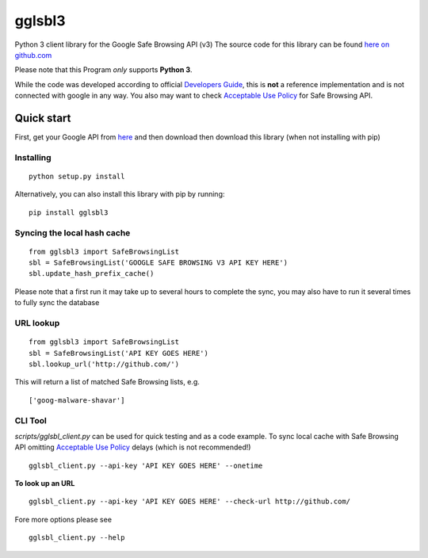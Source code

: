 gglsbl3
=======
Python 3 client library for the Google Safe Browsing API (v3) 
The source code for this library can be found `here on github.com <https://github.com/Stefan-Code/gglsbl3>`__

Please note that this Program *only* supports **Python 3**.

While the code was developed according to official `Developers
Guide <https://developers.google.com/safe-browsing/developers_guide_v3>`__, 
this is **not** a reference implementation and is not connected with
google in any way. You also may want to check `Acceptable Use
Policy <https://developers.google.com/safe-browsing/developers_guide_v3#AcceptableUsage>`__
for Safe Browsing API.

Quick start
-----------

First, get your Google API from
`here <https://developers.google.com/safe-browsing/lookup_guide#GettingStarted>`__
and then download then download this library (when not installing with pip)

Installing
~~~~~~~~~~
::

        python setup.py install

Alternatively, you can also install this library with pip by running:

::

        pip install gglsbl3


Syncing the local hash cache
~~~~~~~~~~~~~~~~~~~~~~~~~~~~                            

::

        from gglsbl3 import SafeBrowsingList
        sbl = SafeBrowsingList('GOOGLE SAFE BROWSING V3 API KEY HERE')
        sbl.update_hash_prefix_cache()

Please note that a first run it may take up to several hours to complete the sync,
you may also have to run it several times to fully sync the database

URL lookup
~~~~~~~~~~          

::

        from gglsbl3 import SafeBrowsingList
        sbl = SafeBrowsingList('API KEY GOES HERE')
        sbl.lookup_url('http://github.com/')


This will return a list of matched Safe Browsing lists, e.g.

::

    ['goog-malware-shavar']


CLI Tool
~~~~~~~~

*scripts/gglsbl_client.py* can be used for quick testing and as a code example.
To sync local cache with Safe Browsing API omitting `Acceptable Use Policy <https://developers.google.com/safe-browsing/developers_guide_v3#AcceptableUsage>`__
delays (which is not recommended!)

::

       gglsbl_client.py --api-key 'API KEY GOES HERE' --onetime

**To look up an URL**

::

       gglsbl_client.py --api-key 'API KEY GOES HERE' --check-url http://github.com/

Fore more options please see

::

       gglsbl_client.py --help
